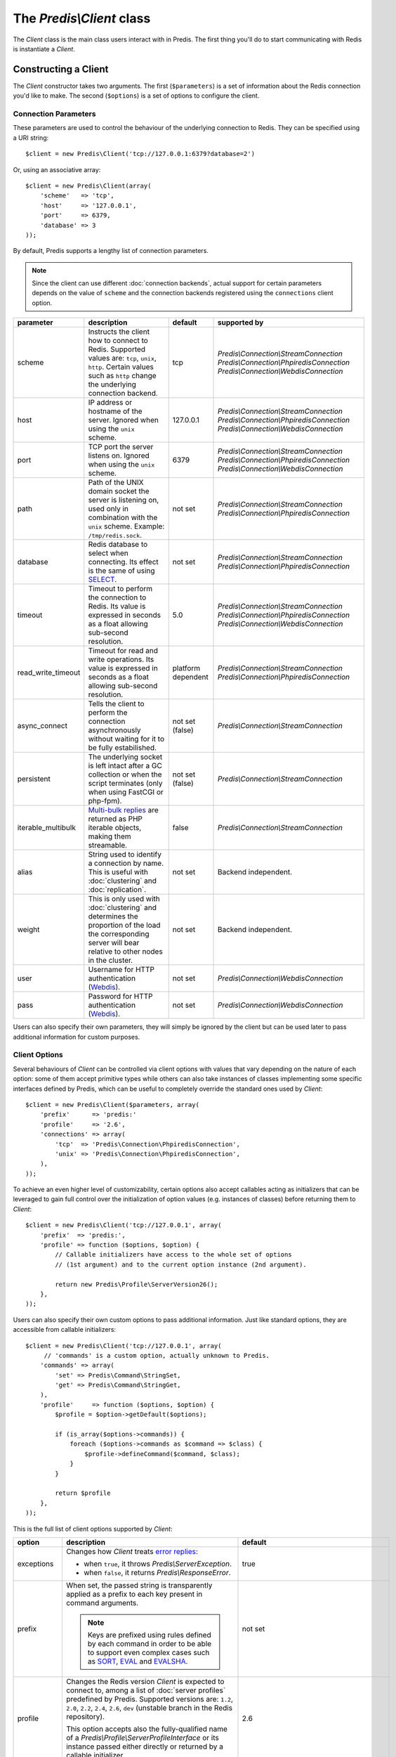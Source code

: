 The `Predis\\Client` class
--------------------------

.. php:namespace:: Predis

The `Client` class is the main class users interact with in Predis. The first
thing you'll do to start communicating with Redis is instantiate a `Client`.

Constructing a Client
=====================

The `Client` constructor takes two arguments. The first (``$parameters``) is a
set of information about the Redis connection you'd like to make. The second
(``$options``) is a set of options to configure the client.

.. php:class:: Client

   .. php:method:: __construct($parameters = null, $options = null)

      Creates a new `Client` instance.

      :param $parameters: Connection parameters
      :param $options:    Client options


Connection Parameters
'''''''''''''''''''''

These parameters are used to control the behaviour of the underlying connection
to Redis. They can be specified using a URI string::

   $client = new Predis\Client('tcp://127.0.0.1:6379?database=2')

Or, using an associative array::

   $client = new Predis\Client(array(
       'scheme'   => 'tcp',
       'host'     => '127.0.0.1',
       'port'     => 6379,
       'database' => 3
   ));

By default, Predis supports a lengthy list of connection parameters.

.. note::

   Since the client can use different :doc:`connection backends`, actual support
   for certain parameters depends on the value of ``scheme`` and the connection
   backends registered using the ``connections`` client option.

==================  =============================================  =========  =========================================
parameter           description                                    default    supported by
==================  =============================================  =========  =========================================
scheme              Instructs the client how to connect to Redis.  tcp        `Predis\\Connection\\StreamConnection`
                    Supported values are: ``tcp``, ``unix``,                  `Predis\\Connection\\PhpiredisConnection`
                    ``http``. Certain values such as ``http``                 `Predis\\Connection\\WebdisConnection`
                    change the underlying connection backend.
------------------  ---------------------------------------------  ---------  -----------------------------------------
host                IP address or hostname of the server.          127.0.0.1  `Predis\\Connection\\StreamConnection`
                    Ignored when using the ``unix`` scheme.                   `Predis\\Connection\\PhpiredisConnection`
                                                                              `Predis\\Connection\\WebdisConnection`
------------------  ---------------------------------------------  ---------  -----------------------------------------
port                TCP port the server listens on.                6379       `Predis\\Connection\\StreamConnection`
                    Ignored when using the ``unix`` scheme.                   `Predis\\Connection\\PhpiredisConnection`
                                                                              `Predis\\Connection\\WebdisConnection`
------------------  ---------------------------------------------  ---------  -----------------------------------------
path                Path of the UNIX domain socket the server is   not set    `Predis\\Connection\\StreamConnection`
                    listening on, used only in combination with               `Predis\\Connection\\PhpiredisConnection`
                    the ``unix`` scheme.
                    Example: ``/tmp/redis.sock``.
------------------  ---------------------------------------------  ---------  -----------------------------------------
database            Redis database to select when connecting.      not set    `Predis\\Connection\\StreamConnection`
                    Its effect is the same of using `SELECT`_.                `Predis\\Connection\\PhpiredisConnection`
------------------  ---------------------------------------------  ---------  -----------------------------------------
timeout             Timeout to perform the connection to Redis.    5.0        `Predis\\Connection\\StreamConnection`
                    Its value is expressed in seconds as a float              `Predis\\Connection\\PhpiredisConnection`
                    allowing sub-second resolution.                           `Predis\\Connection\\WebdisConnection`
------------------  ---------------------------------------------  ---------  -----------------------------------------
read_write_timeout  Timeout for read and write operations.         platform   `Predis\\Connection\\StreamConnection`
                    Its value is expressed in seconds as a float   dependent  `Predis\\Connection\\PhpiredisConnection`
                    allowing sub-second resolution.
------------------  ---------------------------------------------  ---------  -----------------------------------------
async_connect       Tells the client to perform the connection     not set    `Predis\\Connection\\StreamConnection`
                    asynchronously without waiting for it to be    (false)
                    fully estabilished.
------------------  ---------------------------------------------  ---------  -----------------------------------------
persistent          The underlying socket is left intact after a   not set    `Predis\\Connection\\StreamConnection`
                    GC collection or when the script terminates    (false)
                    (only when using FastCGI or php-fpm).
------------------  ---------------------------------------------  ---------  -----------------------------------------
iterable_multibulk  `Multi-bulk replies`_ are returned as PHP      false      `Predis\\Connection\\StreamConnection`
                    iterable objects, making them streamable.
------------------  ---------------------------------------------  ---------  -----------------------------------------
alias               String used to identify a connection by name.  not set    Backend independent.
                    This is useful with :doc:`clustering` and
                    :doc:`replication`.
------------------  ---------------------------------------------  ---------  -----------------------------------------
weight              This is only used with :doc:`clustering` and   not set    Backend independent.
                    determines the proportion of the load the
                    corresponding server will bear relative to
                    other nodes in the cluster.
------------------  ---------------------------------------------  ---------  -----------------------------------------
user                Username for HTTP authentication (`Webdis`_).  not set    `Predis\\Connection\\WebdisConnection`
------------------  ---------------------------------------------  ---------  -----------------------------------------
pass                Password for HTTP authentication (`Webdis`_).  not set    `Predis\\Connection\\WebdisConnection`
==================  =============================================  =========  =========================================

.. _SELECT: http://redis.io/commands/select
.. _Multi-bulk replies: http://redis.io/topics/protocol#multi-bulk-reply
.. _Webdis: http://webd.is/

Users can also specify their own parameters, they will simply be ignored by the
client but can be used later to pass additional information for custom purposes.


Client Options
''''''''''''''

Several behaviours of `Client` can be controlled via client options with values
that vary depending on the nature of each option: some of them accept primitive
types while others can also take instances of classes implementing some specific
interfaces defined by Predis, which can be useful to completely override the
standard ones used by `Client`::

   $client = new Predis\Client($parameters, array(
       'prefix'      => 'predis:'
       'profile'     => '2.6',
       'connections' => array(
           'tcp'  => 'Predis\Connection\PhpiredisConnection',
           'unix' => 'Predis\Connection\PhpiredisConnection',
       ),
   ));

To achieve an even higher level of customizability, certain options also accept
callables acting as initializers that can be leveraged to gain full control over
the initialization of option values (e.g. instances of classes) before returning
them to `Client`::

   $client = new Predis\Client('tcp://127.0.0.1', array(
       'prefix'  => 'predis:',
       'profile' => function ($options, $option) {
           // Callable initializers have access to the whole set of options
           // (1st argument) and to the current option instance (2nd argument).

           return new Predis\Profile\ServerVersion26();
       },
   ));

Users can also specify their own custom options to pass additional information.
Just like standard options, they are accessible from callable initializers::

   $client = new Predis\Client('tcp://127.0.0.1', array(
        // 'commands' is a custom option, actually unknown to Predis.
       'commands' => array(
           'set' => Predis\Command\StringSet,
           'get' => Predis\Command\StringGet,
       ),
       'profile'     => function ($options, $option) {
           $profile = $option->getDefault($options);

           if (is_array($options->commands)) {
               foreach ($options->commands as $command => $class) {
                   $profile->defineCommand($command, $class);
               }
           }

           return $profile
       },
   ));

This is the full list of client options supported by `Client`:

==============  ======================================================  ================================================
option          description                                             default
==============  ======================================================  ================================================
exceptions      Changes how `Client` treats `error replies`_:           true

                - when ``true``, it throws `Predis\\ServerException`.
                - when ``false``, it returns `Predis\\ResponseError`.
--------------  ------------------------------------------------------  ------------------------------------------------
prefix          When set, the passed string is transparently applied    not set
                as a prefix to each key present in command arguments.

                .. note::
                   Keys are prefixed using rules defined by each
                   command in order to be able to support even complex
                   cases such as `SORT`_, `EVAL`_ and `EVALSHA`_.
--------------  ------------------------------------------------------  ------------------------------------------------
profile         Changes the Redis version `Client` is expected to       2.6
                connect to, among a list of :doc:`server profiles`
                predefined by Predis. Supported versions are: ``1.2``,
                ``2.0``, ``2.2``, ``2.4``, ``2.6``, ``dev`` (unstable
                branch in the Redis repository).

                This option accepts also the fully-qualified name of
                a `Predis\\Profile\\ServerProfileInterface`
                or its instance passed either directly or returned by
                a callable initializer.
--------------  ------------------------------------------------------  ------------------------------------------------
connections     Overrides :doc:`connection backends` by scheme using    - tcp: `Predis\\Connection\\StreamConnection`
                a named array, with keys being the connection schemes   - unix: `Predis\\Connection\\StreamConnection`
                subject to change and values being the fully-qualified  - http: `Predis\\Connection\\WebdisConnection`
                name of classes implementing
                `Predis\\Connection\\SingleConnectionInterface`.

                This option accepts also the fully-qualified name of
                a `Predis\\Connection\\ConnectionFactoryInterface`
                or its instance passed either directly or returned by
                a callable initializer.
--------------  ------------------------------------------------------  ------------------------------------------------
cluster         Changes how `Client` handles :doc:`clustering`:         predis

                - ``predis`` indicates the use of client-side
                  sharding.

                - ``redis`` indicates the use `redis cluster`_.

                This option accepts also the fully-qualified name of
                a `Predis\\Connection\\ClusterConnectionInterface`
                or its instance passed either directly or returned by
                a callable initializer.
--------------  ------------------------------------------------------  ------------------------------------------------
replication     When ``true``, the array of connection parameters is    not set
                used in a master and slaves :doc:`replication` setup
                instead of treating the servers as a cluster of nodes.

                This option accepts also the fully-qualified name of
                a `Predis\\Connection\\ReplicationConnectionInterface`
                or its instance passed either directly or returned by
                a callable initializer.
==============  ======================================================  ================================================

.. _error replies: http://redis.io/topics/protocol#status-reply
.. _redis cluster: http://redis.io/topics/cluster-spec
.. _SORT: http://redis.io/commands/eval
.. _EVAL: http://redis.io/commands/eval
.. _EVALSHA: http://redis.io/commands/evalsha
